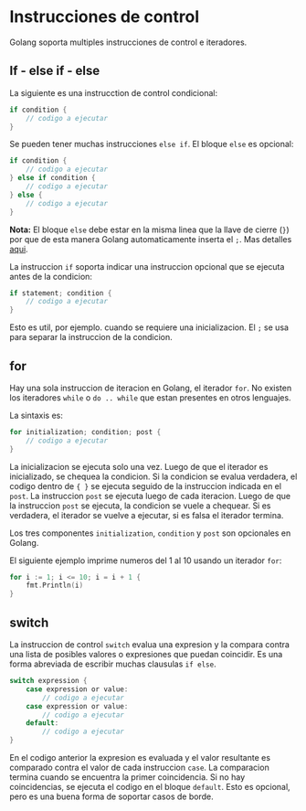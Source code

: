 * Instrucciones de control
  :PROPERTIES:
  :CUSTOM_ID: instrucciones-de-control
  :END:
Golang soporta multiples instrucciones de control e iteradores.

** If - else if - else
   :PROPERTIES:
   :CUSTOM_ID: if---else-if---else
   :END:
La siguiente es una instrucction de control condicional:

#+begin_src go
  if condition {
      // codigo a ejecutar
  }
#+end_src

Se pueden tener muchas instrucciones =else if=. El bloque =else= es
opcional:

#+begin_src go
  if condition {
      // codigo a ejecutar
  } else if condition {
      // codigo a ejecutar
  } else {
      // codigo a ejecutar
  }
#+end_src

*Nota:* El bloque =else= debe estar en la misma linea que la llave de
cierre (=}=) por que de esta manera Golang automaticamente inserta el
=;=. Mas detalles [[https://golang.org/ref/spec#Semicolons][aqui]].

La instruccion =if= soporta indicar una instruccion opcional que se
ejecuta antes de la condicion:

#+begin_src go
  if statement; condition {
      // codigo a ejecutar
  }
#+end_src

Esto es util, por ejemplo. cuando se requiere una inicializacion. El =;=
se usa para separar la instruccion de la condicion.

** for
   :PROPERTIES:
   :CUSTOM_ID: for
   :END:
Hay una sola instruccion de iteracion en Golang, el iterador =for=. No
existen los iteradores =while= o =do .. while= que estan presentes en
otros lenguajes.

La sintaxis es:

#+begin_src go
  for initialization; condition; post {
      // codigo a ejecutar
  }
#+end_src

La inicializacion se ejecuta solo una vez. Luego de que el iterador es
inicializado, se chequea la condicion. Si la condicion se evalua
verdadera, el codigo dentro de ={ }= se ejecuta seguido de la
instruccion indicada en el =post=. La instruccion =post= se ejecuta
luego de cada iteracion. Luego de que la instruccion =post= se ejecuta,
la condicion se vuele a chequear. Si es verdadera, el iterador se vuelve
a ejecutar, si es falsa el iterador termina.

Los tres componentes =initialization=, =condition= y =post= son
opcionales en Golang.

El siguiente ejemplo imprime numeros del 1 al 10 usando un iterador
=for=:

#+begin_src go
  for i := 1; i <= 10; i = i + 1 {
      fmt.Println(i)
  }
#+end_src

** switch
   :PROPERTIES:
   :CUSTOM_ID: switch
   :END:
La instruccion de control =switch= evalua una expresion y la compara
contra una lista de posibles valores o expresiones que puedan coincidir.
Es una forma abreviada de escribir muchas clausulas =if else=.

#+begin_src go
  switch expression {
      case expression or value:
          // codigo a ejecutar
      case expression or value:
          // codigo a ejecutar
      default:
          // codigo a ejecutar
  }
#+end_src

En el codigo anterior la expresion es evaluada y el valor resultante es
comparado contra el valor de cada instruccion =case=. La comparacion
termina cuando se encuentra la primer coincidencia. Si no hay
coincidencias, se ejecuta el codigo en el bloque =default=. Esto es
opcional, pero es una buena forma de soportar casos de borde.
